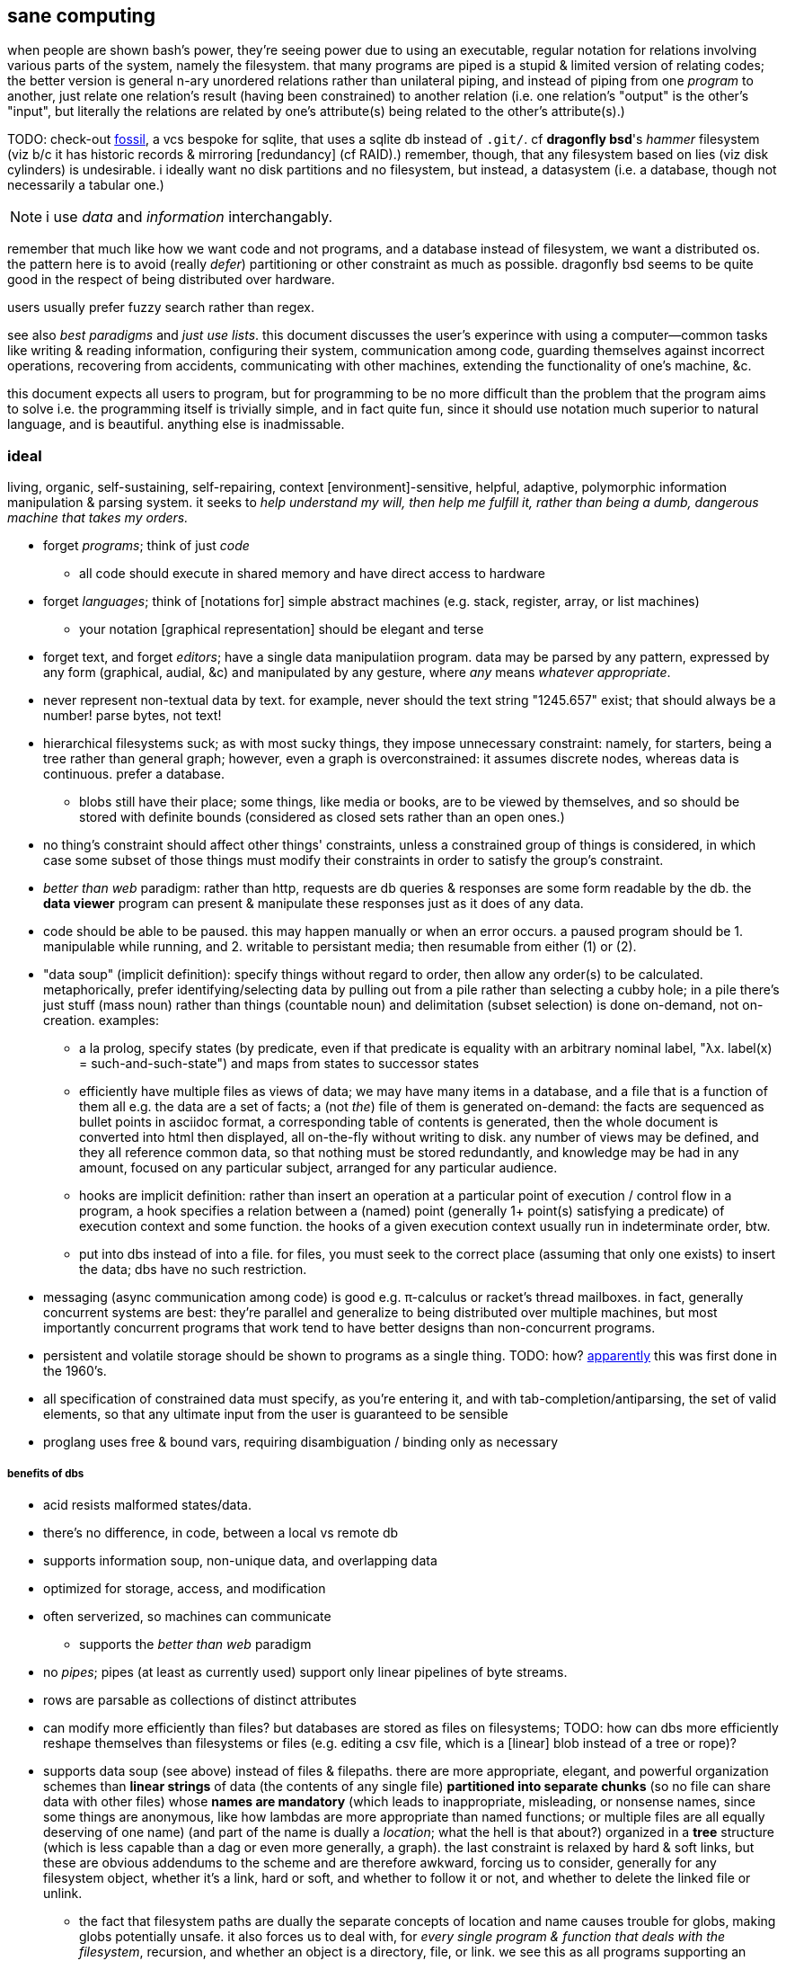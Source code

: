 == sane computing

when people are shown bash's power, they're seeing power due to using an executable, regular notation for relations involving various parts of the system, namely the filesystem. that many programs are piped is a stupid & limited version of relating codes; the better version is general n-ary unordered relations rather than unilateral piping, and instead of piping from one _program_ to another, just relate one relation's result (having been constrained) to another relation (i.e. one relation's "output" is the other's "input", but literally the relations are related by one's attribute(s) being related to the other's attribute(s).)

TODO: check-out link:https://fossil-scm.org/home/doc/trunk/www/index.wiki[fossil], a vcs bespoke for sqlite, that uses a sqlite db instead of `.git/`. cf *dragonfly bsd*'s _hammer_ filesystem (viz b/c it has historic records & mirroring [redundancy] (cf RAID).) remember, though, that any filesystem based on lies (viz disk cylinders) is undesirable. i ideally want no disk partitions and no filesystem, but instead, a datasystem (i.e. a database, though not necessarily a tabular one.)

NOTE: i use _data_ and _information_ interchangably.

remember that much like how we want code and not programs, and a database instead of filesystem, we want a distributed os. the pattern here is to avoid (really _defer_) partitioning or other constraint as much as possible. dragonfly bsd seems to be quite good in the respect of being distributed over hardware.

users usually prefer fuzzy search rather than regex.

see also _best paradigms_ and _just use lists_. this document discusses the user's experince with using a computer—common tasks like writing & reading information, configuring their system, communication among code, guarding themselves against incorrect operations, recovering from accidents, communicating with other machines, extending the functionality of one's machine, &c.

this document expects all users to program, but for programming to be no more difficult than the problem that the program aims to solve i.e. the programming itself is trivially simple, and in fact quite fun, since it should use notation much superior to natural language, and is beautiful. anything else is inadmissable.

=== ideal 

living, organic, self-sustaining, self-repairing, context [environment]-sensitive, helpful, adaptive, polymorphic information manipulation & parsing system. it seeks to _help understand my will, then help me fulfill it, rather than being a dumb, dangerous machine that takes my orders._

* forget _programs_; think of just _code_
  ** all code should execute in shared memory and have direct access to hardware
* forget _languages_; think of [notations for] simple abstract machines (e.g. stack, register, array, or list machines)
  ** your notation [graphical representation] should be elegant and terse
* forget text, and forget _editors_; have a single data manipulatiion program. data may be parsed by any pattern, expressed by any form (graphical, audial, &c) and manipulated by any gesture, where _any_ means _whatever appropriate_.
* never represent non-textual data by text. for example, never should the text string "1245.657" exist; that should always be a number! parse bytes, not text!
* hierarchical filesystems suck; as with most sucky things, they impose unnecessary constraint: namely, for starters, being a tree rather than general graph; however, even a graph is overconstrained: it assumes discrete nodes, whereas data is continuous. prefer a database.
  ** blobs still have their place; some things, like media or books, are to be viewed by themselves, and so should be stored with definite bounds (considered as closed sets rather than an open ones.)
* no thing's constraint should affect other things' constraints, unless a constrained group of things is considered, in which case some subset of those things must modify their constraints in order to satisfy the group's constraint.
* _better than web_ paradigm: rather than http, requests are db queries & responses are some form readable by the db. the *data viewer* program can present & manipulate these responses just as it does of any data.
* code should be able to be paused. this may happen manually or when an error occurs. a paused program should be 1. manipulable while running, and 2. writable to persistant media; then resumable from either (1) or (2).
* "data soup" (implicit definition): specify things without regard to order, then allow any order(s) to be calculated. metaphorically, prefer identifying/selecting data by pulling out from a pile rather than selecting a cubby hole; in a pile there's just stuff (mass noun) rather than things (countable noun) and delimitation (subset selection) is done on-demand, not on-creation. examples:
  ** a la prolog, specify states (by predicate, even if that predicate is equality with an arbitrary nominal label, "λx. label(x) = such-and-such-state") and maps from states to successor states
  ** efficiently have multiple files as views of data; we may have many items in a database, and a file that is a function of them all e.g. the data are a set of facts; a (not _the_) file of them is generated on-demand: the facts are sequenced as bullet points in asciidoc format, a corresponding table of contents is generated, then the whole document is converted into html then displayed, all on-the-fly without writing to disk. any number of views may be defined, and they all reference common data, so that nothing must be stored redundantly, and knowledge may be had in any amount, focused on any particular subject, arranged for any particular audience.
  ** hooks are implicit definition: rather than insert an operation at a particular point of execution / control flow in a program, a hook specifies a relation between a (named) point (generally 1+ point(s) satisfying a predicate) of execution context and some function. the hooks of a given execution context usually run in indeterminate order, btw.
  ** put into dbs instead of into a file. for files, you must seek to the correct place (assuming that only one exists) to insert the data; dbs have no such restriction.
* messaging (async communication among code) is good e.g. π-calculus or racket's thread mailboxes. in fact, generally concurrent systems are best: they're parallel and generalize to being distributed over multiple machines, but most importantly concurrent programs that work tend to have better designs than non-concurrent programs.
* persistent and volatile storage should be shown to programs as a single thing. TODO: how? link:http://metamodular.com/Common-Lisp/lispos.html[apparently] this was first done in the 1960's.
* all specification of constrained data must specify, as you're entering it, and with tab-completion/antiparsing, the set of valid elements, so that any ultimate input from the user is guaranteed to be sensible
* proglang uses free & bound vars, requiring disambiguation / binding only as necessary

===== benefits of dbs

* acid resists malformed states/data.
* there's no difference, in code, between a local vs remote db
* supports information soup, non-unique data, and overlapping data
* optimized for storage, access, and modification
* often serverized, so machines can communicate
  ** supports the _better than web_ paradigm
* no _pipes_; pipes (at least as currently used) support only linear pipelines of byte streams.
* rows are parsable as collections of distinct attributes
* can modify more efficiently than files? but databases are stored as files on filesystems; TODO: how can dbs more efficiently reshape themselves than filesystems or files (e.g. editing a csv file, which is a [linear] blob instead of a tree or rope)?
* supports data soup (see above) instead of files & filepaths. there are more appropriate, elegant, and powerful organization schemes than *linear strings* of data (the contents of any single file) *partitioned into separate chunks* (so no file can share data with other files) whose *names are mandatory* (which leads to inappropriate, misleading, or nonsense names, since some things are anonymous, like how lambdas are more appropriate than named functions; or multiple files are all equally deserving of one name) (and part of the name is dually a _location_; what the hell is that about?) organized in a *tree* structure (which is less capable than a dag or even more generally, a graph). the last constraint is relaxed by hard & soft links, but these are obvious addendums to the scheme and are therefore awkward, forcing us to consider, generally for any filesystem object, whether it's a link, hard or soft, and whether to follow it or not, and whether to delete the linked file or unlink.
  ** the fact that filesystem paths are dually the separate concepts of location and name causes trouble for globs, making globs potentially unsafe. it also forces us to deal with, for _every single program & function that deals with the filesystem_, recursion, and whether an object is a directory, file, or link. we see this as all programs supporting an optional _recursive descent_ option. it also causes nonsense trouble that shows inconsistency in the filesystem design, such as being unable to write to file at a filepath whose basename is a directory that does not already exist. furthermore, at no fault of the filesystem, but of the developer who wrote the error message, we get the most idiotic & misleading description of this possible: "no such file or directory." that one is simply inexcusable, especially considering that that idiocy has been around for 40 years across multiple forks of unix-like operating systems.
  ** no filesystem that i know of supports arbitrary/extensible file metadata. that's why still in 2022, `grep` and `find` are our best tools for querying the filesystem. that's ass.
  ** the sole index that filesystems have is filepath. how about indexing by _data_? if you're lucky enough that your data is simple enough to be organizable by a tree, with data being neatly chunkable where each chunk can be described by a unique name, then good for you; otherwise what'll you do? your best strategy is to adopt naming conventions so that you can find common subsets of files easily e.g. regex `/([a-z]+)([0-9]+).(.+)/` corresponding to 1. a name, 2. a uuid, 3. the file type (and if you want something to be of multiple types, then you'd better ensure that your type string can be matched against multiple regexes, e.g. extension `.media.mp4` matches `/*.mp4/` and `/*.media(.[a-z0-9]+)?/`); this allows you to select media generally or mp4's specifically. massively modifying filenames to support arbitrary predicates does not generalize well! in fact, even this specific example fails: it matches a hidden file called `.media`! as any decent sql user says, regex is an inefficient and error-prone way of selecting data! it's far superior to have each separate attribute stored separately. btw, separateness of data is ok in a sql db because selecting functions of arbitrary subsets is easy, so any data boundaries can be as easily ignored as `cat *`. indeed, any general-use, non-extensible system that doesn't support overlapping predicates is doomed to be a pain, requiring the user to twist their arms just to enable themselves to make the system technically succeed, but painfully so.
  ** in my experience, it's much more a pain to work with filesystem apis than sql
* implicative tags (tags plus implication rules) implement subset hierarchies e.g. tagging raviolli as `pasta`, when rule `pasta => food` is defined, makes raviolli match searches for each of both `food` and `pasta`.

==== tech currently nearest to the ideal

* TODO: is there anything better than linux?
* on *nix systems:
  ** for db fs, make a [virtual] fs; open, write, &c are simply sql statements. this allows one to use a db instead of hierarchical fs, but serves as an interface for current h.fs programs (e.g. picture viewers) so that you can continue to use them as they are.
* programs can communicate via http/tcp, udp, unix sockets, websockets, cmdline, pipes, or writing to & reading from shared state e.g. files, dbs
  ** to make a program interactive, daemonize / serverize it; allow it to run in the background, and accept input from socket, stdin, reading from a file &c
* if it's appropriate to use a poor language, then at least there's probabily a lisp or scheme of that lang.
* because often data is represented by strings, you should know a good parser well. parsing expression grammars (pegs) are very good. however, the only lang that i know of that uses them is janet, which is a poor language. haskell has good parsers (megaparsec) but haskell is a bit high-level. racket has megaparsec but its implementation seems to be buggy/flawed. fortunately, if you know programming well, then writing parsers is trivial. in fact, ease of writing parsers is a good measure of how good a programmer you are, specifically how well you understand ad-hoc and/vs symmetric structures.
* for text ui, use kakoune to manipulate text, then pass text to a backend program that actually parses it and performs an action and/or modifies the buffer.

=== design principles

.non-technical

* computers don't do much: they just change [byte] values at given locations in memory. any other presumption about what computers do is merely an interpretation that's only appropriate if accurate and useful. remember that you can always choose to just move bytes; you don't need to burden yourself with unnecessary suppositions. now, naturally, since we're dealing generally with ordered information, you'll want to encode information by groups of bytes and define transforms (or an algebra) on them.
* eschew unnecessities & redundancies
* code should be easy to refactor; this is afforded by making small subsets of code meaningful, where they, if abstract in meaning, are concretely meaningful in the contexts in which they're placed, e.g. a sentence fragment is syntax that is meaningful by itself, but is not a complete thought; it can be associated with other sentence fragments of particular form in order to constitute o complete thought.
* language is a tool, a representation of truth, not the truth itself! do not allow language to mislead you! indeed, choose a _notation_: a _direct representation_ of truth by symbols, so that you can manipulate truth while benefitting from the ease of reasoning enabled by symbolic reasoning!
* keep particular _principles_, techniques, or other _abstractions_, not particular tools (including langs)!

.technical

* _constraint_ has two forms: ad-hoc and symmetric. ad-hoc is arbitrary grouping. symmetric is whether a thing follows a predicate or not. constraints are the domain of a "branching" map (really _partitions_), whose cod is any object. partition functions are the basis for *parsing*.
* _code_ is order (vs chaos). code is not necessarily executable. however, as any (orderly) thing may permit multiple interpretations, one of those interpretations may be as executable instructions.
* the order of the structure (i.e. the form of a structure considered as a duple of mass & form) directly corresponds/represents operations on / traversals over the structure.
* use metaprogramming i.e. use a framework that does not distinguish between executable & non-executable code. avoid macros (as e.g. picolisp does) if you can.
* trees are isomorphic with nested lists. this is universal, not particular: `cons` (ad-hoc binary association) is the primitve association operator; trees are the result of recursing on `cons` produces binary trees, any subset of which may be interpreted as a list. `cons` is the mechanism that enables grouping physical data; sets defined by predicates define abstract & symbolic data.
* create/identify structures that increase brevity by encoding symmetry implicitly in the structure's algebaric axioms. matrices are such an example.

.princples

* seek elegance; minimalism & beauty always follow, though seeking the latter two do not guarantee elegance.
* seek simplicity; safety will follow. seeking safety will not guarantee simplicity.
* ignore how things are done; consider only naïve ideals, then identify an optimized version thereof, constrained by any [currently] inescapable constraints (namely constraints of the implementing system)
* resist data types; store everything as groups of bytes, and allow any group multiple interpretations. if data should be interpreted particularly, then make it difficult to interpret (parse) it as (into) any other data.
  ** magic numbers are easy solutions
  ** if a thing fails to match a predicate, then it should fail to match as early as possible
* maximize unambiguous polymorphism

.useful particularities

* using delimiters instead of indentation means that anything can be a one-liner. this is often useful when mixing languages, e.g. `ls -1 | janet -e '(loop [l :in (string/split "\n" (file/read stdin :all))] (when (string/has-suffix? "adoc" l) (print l)))'`. this example is not so good because it uses both starting and ending delimiters, which can be unruly to keep properly nested; instead, a stack lang would be much better for one-liners.

=== using non-ideal systems

* use others' code, if available, rather than writing your own, unless you can implementat (more) elegantly, quickly, efficiently, and easily enough.
* use external invocation (`execl` in c, `system` in racket, `os.execute` in python) and stdin & stdout, or sockets, servers &c to wire dataflows independent of language. if you can't call fns directly, then wrap the fn in a main method that accepts (from stdin, a file, db, cmdline arg &c) the data that you want.
* to resume from a crash, write program state to a db or file.

.stability & sanity

programming as a field is always seeing new tools, people, techniques. often we're expected to know them because new, useful software uses them, or because an employer or customer demands so, or because we're collaborating with others who use these novel things. keeping up with it all is hopeless: there's too much, and much of it isn't even useful! often "new" technologies are just common ones being marketed differently. for example, currently blockchain, machine learning, and orchestrated containerization are being applied _everywhere_, though they're needed (or even useful/appropriate) in few places.

we find ease in the things that do not change: algorithms, data or abstract structures, and even common software that's been around for a very long time and/or is known to be reliable.

.prefer (sql) databases

databases are the most advanced common software. they implement all the most difficult aspects of programming:

* concurrency
* atomicity
* optimization for both speed and memory for large datasets
* memory (databases are assumed to be much larger than RAM, and their operations account for this)

and they implement some less-difficult yet appreciable conveniences:

* sorting & grouping
* union & intersection
* repl (effectively, by transactions)

therefore to use a database is to make an efficient program. the only places where databases are as good as general purpose proglangs are:

* certain algorithms
* IPC or interaction with remote services
* stateful imperative logics
* hardware interaction

basically, databases are good for everything that involves data, but inappropriate or unaccomodating to everything else (namely anything involving i/o.) not only this, but databases may work locally as a program, or run as a server, which makes database code automatically work for either single-host or distributed use cases.

.beneficial imperfection, and non-symmetric exploitation

know when you need to program for perfection or not. for example _linearize_ (use a linear approximation of) mathematical expressions, or estimate mathematical expressions over reals by a series of bitshift and linear algebra operations. know when it's better to use a hard-coded lookup table or use an algorithm to produce values. code for your purpose rather than a "good" implementation. for example, your situation may call for random numbers. your choices are a random number source like `/dev/urandom` or a pseudo-random number generation algorithm. you can use the former if it provides enough data. if using an algorithm, then it only needs to be seemingly random—something that depends on what the value is to be used for. don't waste your time making a super-unpredictable algorithm if no user will notice the difference. an algorithm may be convincing enough for pseudo-random game events but horribly obviously not truly random for producing a grayscale image of white noise.

remember: this is coding, not mathematics. we often can't afford perfect mathematical precision, whether it be real analysis or combinatronics. for most applications it's better to use approximate solutions then adjust their results for sensibility, than to calculate as exact a solution as could be considered reasonable.

this may seem obvious, and maybe it's only a problem for few people, but please resist any inclination to make the best solution that you can simply because it's the best and you can; prefer simpler, faster, lesser yet sufficient solutions (except when you're uncertain about how the solution may need to generalize in the future. this can be tricky to predict, and is very particular to each situation.)

.fundamental computer science

programming is just recursion, lists & maps / alists (i.e. lists of pairs) / tagged unions (lua shows that these are all the same structure,) and concurrency. computer science is implementing mathematics by these. vectors, lists, stacks,...they're implementation details, which can be important, but only for efficiency rather than result state. graphs are the most general data structure (though not the most general mathematical structure) but are implemented in terms of arrays & maps. ADTs are useful, but they're expressible recursively by lists and maps—more general and thus more flexible structures. strictly, the cons pair is the smallest data structure. it corresponds to the fundamental mathematical principle of _association/relation_—the basis for all super-singleton structures.

given pairs' fundamentality, we see that every structure can be considered or traversed as: itself naturally; a tensor/matrix; a graph. if you're familiar with these structures, it should be clear how databases or parallelized GPU operations can be very useful here.

again, *keep it basic*. much of programming or computer work today—even what's considered brilliant and popular—is really just about making needlessly complicated things simpler—even though they end-up being still overly-complicated (or limited, or difficult to use outside a very specific use case.) let's not forget how simple things are, and be very careful when promoting anything more complex than maps & lists. and guard yourself against anything more complex! there are many such things, and they sound good, and they do work, and so they're tempting! it's very easy to accidentally find yourself in an ocean of complexion, wondering how you strayed so far from simplicity. obviously this is true only for large programs/systems. however, i encourage that you not go too much out of your way to try to discover/learn the hottest tech or try to learn all the tech in order to make yourself seem versatile. there's too much, and it'll corrupt your mind. however, on that note, i do encourage, if you're so inclined & capable (i'll offer a course later on this,) to consider mathematical structures' applications to computer science, such as universal algebra / category theory, linear types, or using tensors for general computations; or cs-specific things like AVL trees. considering these problems and solutions will improve your programming. again, though—generally—mathematics affects how the program is described, whereas cs affects the efficiency of the program.

everything (all data, and functions) can be represented by *pairs/lists* as used in scheme. maps (isomorphic with *alists*) are structures composed of pairs. *tagged unions* are isomorphic to maps from symbols to values. lua is a good language (semantically) because its one structure is a list/table. these are the same structure: a table is another term for a map: lookup values by indices (of any type.) a list (again, specifically in lua) is just a table whose indices are always positive integers. javascript has objects that are similar, and so javascript would be (and used to be) as good as lua; however, recent revisions of javascript introduce special semantics and syntaxes that void that elegance of simplicity.

all programs can be described by the lambda calculus, wherein functions are represented by _lambdas_: simple mappings from inputs to outputs, e.g. `(lambda (a b) (* 2 b (+ a 3)))`. the meaning is obvious. the fact that this is an s-expression implies that it is data—namely it's isomorphic to its quoted form in its evaluation context.

so whenever someone mentions something like chef, ansible, kubernetes, or any of many popular softwares whose name gives absolutely no hint whatsoever as to what it does, and you go to each's respective website, and you encounter astonishingly vague language, or it describes some revolutionary new system or some junk, ask yourself: how do i express this thing as a graph, table, list, or abstract mathematical structure? for example, ansible is basically `map`, but maps stateful modifications over a list/set of machines. nix is a system for executing arbitrary pure functions (usually to an executable program or a library) whose domain is dependencies, with caching support. dependencies is a graph (specifically a DAG.) people love telling what you can do with their software, but that's hardly a concern for us hackers, since hackers understand structures (including functions) and muse about all the different ways that they can use them. besides this, a software's ability tells us nothing about what it is, how to think about it, etc.

this thinking removes all mystery. for example, scheme continuations are usually difficult to learn, but if you realize that all programs (and very clearly lisp programs) are trees (viz ASTs) and that there's a map (table) from identifiers to syntax contexts with values, then continuations are very simple to understand: they're just nodes in a tree, and moving around continuations is just looking-up in a map. despite being moot, continuations' brilliance is that the objects of the table and map are execution contexts! that's the kicker. haskell is a relatively good language simply because it associates data with types, and types are logical constructs that support implication and testing. the _association_ and _logic_ make it good. that's the magic. how is the logic implemented? there's a loop over a couple sets of logical propositions. that's a significant portion of the implementation of a professional programming language! programming isn't hard. the only reason that programming (or using computers) is difficult is because either 1) you're using bad tools or techniques; 2) the problem is inherently tricky, even if not initially obvious. for example, computing the integral of e^(x^1) is easy, but e^(x^2) is not. in other words: we typically consider a solution to a problem, but encounter trouble when expanding it to a general solution. while you should always strive to know how general your solution needs to be, predicting future needs can be very difficult, so just do your best with what you have. though not particularly covered in this course, there is a technique to design systems for flexible generalizing. i might offer that in another course, but it requires a strong foundation in a variety of mathematics that i alone have identified and haven't finished my seminal book on.

almost always, the more that software obscures the simple structures that underlie it, the worse the software is: it's difficult to keep track of options, there are more options than appropriate, the options or operations do not compose well (or at all,) and there's a decent chance that the software will make certain operations easier than others, which may or may not be a problem for you depending on your use case.

.special techniques

* fuzzing
* parsers & antiparsers
* typing (note that types are predicates, i.e. logical statements)
  * composing types and seeing which programs they beget, e.g. a list or tree or dag or graph editor, which would work on bookmarks, spreadsheets, playlists, etc
* streaming
* parallelization
  * MIMD is better than parallel threads
* concurrency
* purity
* memoization

.saneware

software is only as good as it is when it fails. when software works like it's supposed to, then that's good, but it should be expected that it'll fail (or that you'll want to use it in an uncommon way,) and when that happens, if you can't overcome that error or find a way to implement your desired behavior, then the software is worthless.

these wares follow the description of sane computing: simple, serverized or main-shimmed, use funcalls and standard ports. these wares use self-descriptive names and have neither special usage nor installation guides. furthermore, as a practical consideration, these wares do not suck (they do what all they're supposed to and have no needless quirks.) each program does one thing, and for programs that are commonly used work together, any new user does not need to know about these common usages in order to use any subset of tools together.

* link:https://github.com/mawww/kakoune/blob/master/doc/design.asciidoc[kakoune]
* language server protocol (lsp)
* link:https://w3c.github.io/webdriver/[webdriver]
* link:https://nyxt.atlas.engineer/article/technical-design.org[nyxt] (uses xml-rpc to bridge controller (nyxt/lisp) & view (webkit))

== sane "os"

TODO: experiment with / use porteus linux, then discuss its design here

unlike _sane computing_, this document deals with code that interfaces with & manages hardware including persistent and volatile memory, graphics cards, drivers, &c. that's what an os is: code that:

. the motherboard firmware (namely uefi) or bootloader runs
. runs other code
. allows direct access to hardware or device drivers at varying layers of abstraction

operating systems are not necessary. in fact, they're harmful because they're useless, and anything useless that's enforced is just cruft that you need to navigate around—needless constraint. instead, just have code that is intended to make the system run without the user running the code explicitly—so-called _system code/software/programming_. at some point, though, there must be a _resident monitor_: code that loops infinitely, either running itself or running other code then returning to the infinite loop. after all, we don't want to power-on our computers, let it run a program, then the program's done and the system shuts-down!

oses typically:

* come with libs, but that's not necessary; we should just use external libs, just as we use external programs.
* run "programs." a _program_ is just code that arbitrarily considers one of its functions as being special; that function is called the _entry point_.
  ** programs commonly accept arguments, just like functions, except that unlike functions their arguments must all be strings—a useless limitation.
* describe ways of "managing" programs. this is hardly necessary; no code needs to be managed by other code. in fact, i _want_ to be able to directly interface with hw! that's _simple_ and easy: just write & read bytes.

what an os should be: some code that sends & recieves data from hw, and practically, acts as an abstraction [virtualization] layer to certain hw (e.g. primary and/or secondary memory, physical threads)

given current *nix-inspired designs, the most sane ffi/ipc is either:

. running an external program then reading its output (from stream or other data store)
. directly using a shared object (in picolisp, since all other langs' ffi's are needlessly not simple/plain)
. for bytecode of a lang X, writing a small program (or program that writes a program) in X that accepts module/library name/path, function name, and function args, and outputs the result to stdout; then reading from that stdout

.questions

* what's with different oses? the machine code is particular to instruction sets, not oses, right? and all os libs are just code that can run on a given architecture, right?
  ** e.g. any c program compiled for x86 should run on any x86 chip regardless of os, right? why not? how are machine code blobs loaded into the cpu?
* is there considerable benefit to _programs_ (meaning _a blob of machine code_) instead of running it dynamically à la picolisp?
* look at minix again; iirc it gives programs direct access to hw but is fault-tolerant.

.langs that compile to machine code

really, how beneficial is compiling to machine code? i mean obviously machine code is all that actually runs; so basically what varieties of vm are sufficiently efficient, especially for code that we can pause and edit its state then resume it, which is ideal? compare rust, which is extremely optimized but non-dynamic, and picolisp or a stack machine. on modern hw, especially when using matrices to exploit gpus as a main vector of computation, what's a good optimization/hackability tradeoff?

_TODO: see lisps.adoc

=== writing a sane os

see link:https://www.youtube.com/user/Computerphile[computerphile] for vids on low-level computing.

the contending implementation langs:

* scheme48
  ** failing that, chicken
* pil
* link:ulisp.com[ulisp] (μλ)
* link:http://ferret-lang.org/[ferret] (see link:https://nakkaya.com/2016/06/10/ferret-a-hard-real-time-clojure-for-lisp-machines/[this example project])
* cl (with one of these compilers: embedded common lisp, clozure, sbcl)
* link:cons.io[gerbil scheme]
* nim
* go
* asm
* d
* spark ada

c didn't make the list because, despite being low-level and simple, it lacks macros, has highly redundant and non-tacit syntax without a macro system capable enough to feasably overcome, and most considerably, relies on compilers to find & link libraries—a task that shouldn't be problematic, but also should be done automatically; neither of these is actually happening, though.

qualifications of the chosen lang:

* system lang
  ** efficient
  ** direct hw access
  ** good semantics & syntax
    *** hacky (no restrictions; no data types, memory access restrictions, purity, overly-restrictive scoping, &c)
    *** tacit

compiling should be done only where appropriate (hot-loading machine code would be better) and _linking_ should be considered very uncommonly; rather than have static vs dynamic linking, just have dynamic, and version control everything and/or allow multiple copies of things. linking static libs is not practically better than compiling the lib's source along with other code into one executable; though more efficient, such an efficiency gain is unconsiderable for good, terse code compiling on modern hardware. if linking is to be done, then it should appear to the programmer as simple as importing a racket or lua library. most certainly, at least, having link:http://www.yolinux.com/TUTORIALS/LibraryArchives-StaticAndDynamic.html[separate `.a` and `.so`] types is outright tomfoolery; code is code, and may be either embedded into an executable or dynamically loaded.
